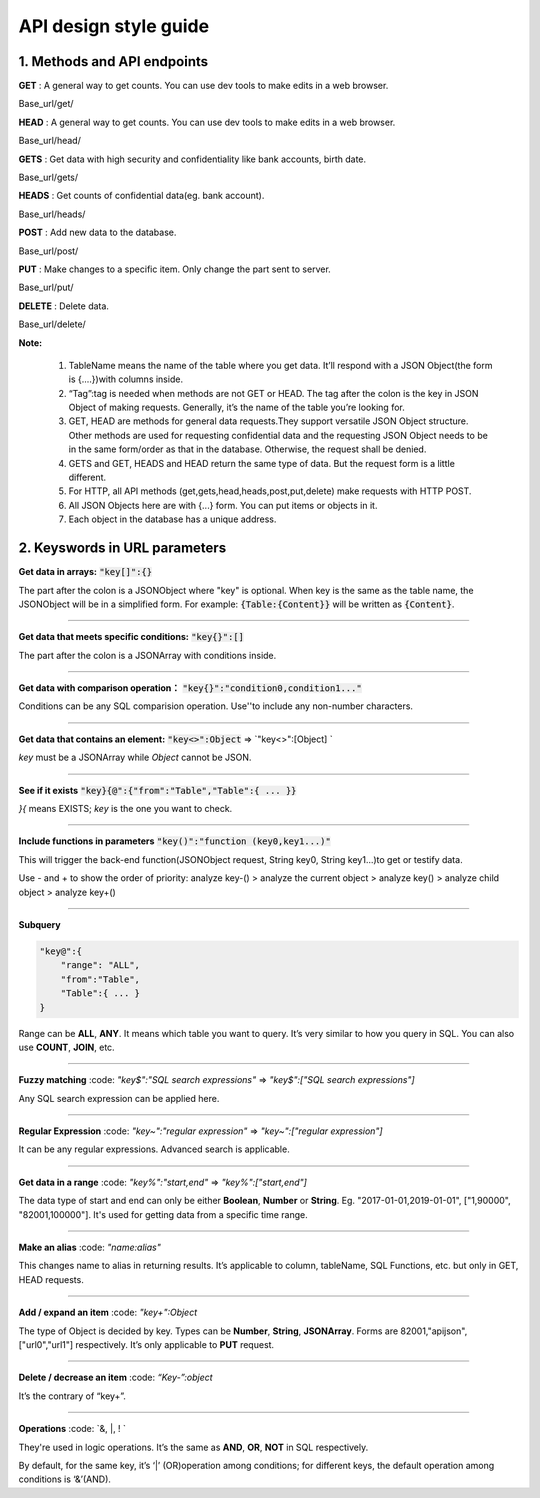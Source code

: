 API design style guide
======================

1. Methods and API endpoints
----------------------------

**GET** : A general way to get counts. You can use dev tools to make edits in a web browser.

Base_url/get/

.. content-tabs::

    .. tab-container:: tab1
       :title: Request

        .. code-block:: json

           {
              TableName{
              // conditions.
               }
            }

           // eg. To get a post with id = 235:
            {
              "Post"{
              "id": 235
               }
             }

    .. tab-container:: tab2
       :title: Response

        .. code-block:: json

           {
            TableName:{ … },
            “code”:200,
            “msg”:”success”
            }

          // eg.
          {

            “Moment”:{ “id”:235, “userId”:38710, “content”:”..”},
            “code”:200,
            “msg”:”success”
            }


**HEAD** : A general way to get counts. You can use dev tools to make edits in a web browser.

Base_url/head/

.. content-tabs::

   .. tab-container:: tab1
       :title: Request

       .. code-block:: json

          {
           TableName:{
           ...
           }
          }

          // eg. Get the number of posts posted by the user with id =38710:
          {
          "Post":{
          "userId":38710
          }
          }

   .. tab-container:: tab2
       :title: Response

       .. code-block:: json

         {
         TableName:{"code":200, "msg":"success", "count":10},
         "code":200,
         "msg":"success"
         }

         // eg.
         {
         "Post":{"code":200, "msg":"success", "count":10},
         "code":200,
         "msg":"success"
         }

**GETS** : Get data with high security and confidentiality like bank accounts, birth date.

Base_url/gets/

.. content-tabs::

   .. tab-container:: tab1
       :title: Request

        .. code-block:: json

           // You need to add “tag”: tag with the same level of post{}. Others are the same as **GET**.

   .. tab-container:: tab2
       :title: Response

        .. code-block:: json

           // Same as **GET**

**HEADS** : Get counts of confidential data(eg. bank account).

Base_url/heads/

.. content-tabs::

   .. tab-container:: tab1
       :title: Request

       .. code-block:: json

          // You need to add “tag”: tag with the same level of post{}. Others are the same as HEAD.

   .. tab-container:: tab2
       :title: Response

       .. code-block:: json

          //  Same as HEAD.

**POST** : Add new data to the database.

Base_url/post/

.. content-tabs::

   .. tab-container:: tab1
       :title: Request

       .. code-block:: json

          {
          TableName:{…},
          "tag":tag
          }

          // The id in {...} is generated automatically when table is built and can’t be set by the user.

          // eg. A user with id = 38710 posts a new post：
          {
             "Post":{
               "userId":38710,
               "content":"APIJSON,let interfaces and documents go to hell !"
             },
             "tag":"Moment"
          }

   .. tab-container:: tab2
       :title: Response

       .. code-block:: json

          {
           TableName:{
             "code":200,
             "msg":"success",
             "id":38710
           },
           "code":200,
           "msg":"success"
        }
        // eg.
        {
           "Moment":{
             "code":200,
             "msg":"success",
             "id":120
           },
           "code":200,
           "msg":"success"
        }

**PUT** : Make changes to a specific item. Only change the part sent to server.

Base_url/put/

.. content-tabs::

   .. tab-container:: tab1
       :title: Request

       .. code-block:: json

            {
               TableName:{
                 "id":id,
                 …
               },
               "tag":tag
            }

            // You can also add multiple id as id{}.

           // eg. Make changes to post content with id= 235:
            {
               "Post":{
                 "id":235,
                 "content":"APIJSON,let interfaces and documents go to hell !"
               },
               "tag":"Post"
            }

   .. tab-container:: tab2
       :title: Response

        .. code-block:: json

           \\ Same as POST.

**DELETE** : Delete data.

Base_url/delete/

.. content-tabs::

   .. tab-container:: tab1
       :title: Request

       .. code-block:: json

          {
             TableName:{
               "id":id
             },
             "tag":tag
          }
          // You can also add multiple id as id{}.

          // Or Delete contents with multiple id：
          {
             "Comment":{
               "id{}":[100,110,120]
             },
             "tag":"Comment[]"
          }

   .. tab-container:: tab2
       :title: Response

       .. code-block:: json

          {
             TableName:{
               "id":id
             },
             "tag":tag
          }

          // You can also add multiple id as id{}.

          // Or Delete contents with multiple id：
          {
             "Comment":{
               "id{}":[100,110,120]
             },
             "tag":"Comment[]"
          }


**Note:**

    1. TableName means the name of the table where you get data. It’ll respond with a JSON Object(the form is {....})with columns inside.

    2. “Tag”:tag is needed when methods are not GET or HEAD. The tag after the colon is the key in JSON Object of making requests. Generally, it’s the name of the table you’re looking for.

    3. GET, HEAD are methods for general data requests.They support versatile JSON Object structure. Other methods are used for requesting confidential data and the requesting JSON Object needs to be in the same form/order as that in the database. Otherwise, the request shall be denied.

    4. GETS and GET, HEADS and HEAD return the same type of data. But the request form is a little different.

    5. For HTTP, all API methods (get,gets,head,heads,post,put,delete) make requests with HTTP POST.

    6. All JSON Objects here are with {...} form. You can put items or objects in it.

    7. Each object in the database has a unique address.


2. Keyswords in URL parameters
------------------------------

**Get data in arrays:** :code:`"key[]":{}`

The part after the colon is a JSONObject where "key" is optional. When key is the same as the table name, the JSONObject will be in a simplified form. For example: :code:`{Table:{Content}}` will be written as :code:`{Content}`.

.. toggle-header::
    :header: Example

       `{"User[]":{"User":{}}} <http://apijson.cn:8080/get/%7B%22User%5B%5D%22:%7B%22count%22:3,%22User%22:%7B%7D%7D%7D>`_

       This is used for getting data from a user. Here, key and tablename are all “User”, then :code:`{"User":{"id", ...}}` will be written as :code:`{"id", ...}`


----------------

**Get data that meets specific conditions:** :code:`"key{}":[]`

The part after the colon is a JSONArray with conditions inside.

.. toggle-header::
    :header: Example

       `"id{}":[38710,82001,70793] <http://apijson.cn:8080/get/%7B%22User%5B%5D%22:%7B%22count%22:3,%22User%22:%7B%22id%7B%7D%22:%5B38710,82001,70793%5D%7D%7D%7D>`_

       In SQL, this would be id :code:`IN(38710,82001,70793)`. It means getting data with id equals 38710,82001,70793.

----------------

**Get data with comparison operation：** :code:`"key{}":"condition0,condition1..."`

Conditions can be any SQL comparision operation. Use''to include any non-number characters.

.. toggle-header::
    :header: Example

       `"id{}":"<=80000,>90000" <http://apijson.cn:8080/get/%7B%22User%5B%5D%22:%7B%22count%22:3,%22User%22:%7B%22id%7B%7D%22:%22%3C=80000,%3E90000%22%7D%7D%7D>`_

       In SQL, it'd be id<=80000 OR id>90000, which means get User array with id<=80000 | id>90000

----------------

**Get data that contains an element:** :code:`"key<>":Object` => `"key<>":[Object] `

*key* must be a JSONArray while *Object* cannot be JSON.

.. toggle-header::
    :header: Example

       `"contactIdList<>":38710 <http://apijson.cn:8080/get/%7B%22User%5B%5D%22:%7B%22count%22:3,%22User%22:%7B%22contactIdList%3C%3E%22:38710%7D%7D%7D>`_

       In SQL, this would :code:`bejson_contains(contactIdList,38710)`.It means find data of the User whose contactList contains 38710.

----------------

**See if it exists** :code:`"key}{@":{"from":"Table","Table":{ ... }}`

*}{* means EXISTS; *key* is the one you want to check.

.. toggle-header::
    :header: Example

       `"id}{@":{
                 "from":"Comment",
                 "Comment":{
                    "momentId":15
                 }
                } <http://apijson.cn:8080/get/%7B%22User%22:%7B%22id%7D%7B@%22:%7B%22from%22:%22Comment%22,%22Comment%22:%7B%22momentId%22:15%7D%7D%7D%7D>`_

       WHERE EXISTS(SELECT * FROM Comment WHERE momentId=15)

----------------

**Include functions in parameters** :code:`"key()":"function (key0,key1...)"`

This will trigger the back-end function(JSONObject request, String key0, String key1...)to get or testify data.

Use - and + to show the order of priority: analyze key-() > analyze the current object > analyze key() > analyze child object > analyze key+()

.. toggle-header::
    :header: Example

       `"isPraised()":"isContain(praiseUserIdList,userId)" <http://apijson.cn:8080/get/%7B%22Moment%22:%7B%22id%22:301,%22isPraised()%22:%22isContain(praiseUserIdList,userId)%22%7D%7D>`_

       This will use function boolean :code:`isContain(JSONObject request, String array, String value)`. In this case, client will get :code:`“is praised”: true` (In this case, client use function to testify if a user clicked ‘like’ button for a post.)

------------------

**Subquery**

.. code-block:: json

    "key@":{
        "range": "ALL",
        "from":"Table",
        "Table":{ ... }
    }

Range can be **ALL**, **ANY**. It means which table you want to query. It’s very similar to how you query in SQL. You can also use **COUNT**, **JOIN**, etc.

.. toggle-header::
    :header: Example

       `"id@":{
               "from":"Comment",
               "Comment":{
               "@column":"min(userId)"
                }
               } <http://apijson.cn:8080/get/%7B%22User%22:%7B%22id@%22:%7B%22from%22:%22Comment%22,%22Comment%22:%7B%22@column%22:%22min(userId)%22%7D%7D%7D%7D>`_

       :code: `WHERE id=(SELECT min(userId) FROM Comment)`

----------------

**Fuzzy matching** :code: `"key$":"SQL search expressions"` => `"key$":["SQL search expressions"]`

Any SQL search expression can be applied here.

.. toggle-header::
    :header: Example

       `"name$":"%m%" <http://apijson.cn:8080/get/%7B%22User%5B%5D%22:%7B%22count%22:3,%22User%22:%7B%22name$%22:%22%2525m%2525%22%7D%7D%7D>`_

       In SQL, it's :code: `name LIKE '%m%'`, meaning that get *User* with ‘m’ in name.


----------------

**Regular Expression** :code: `"key~":"regular expression"` => `"key~":["regular expression"]`

It can be any regular expressions. Advanced search is applicable.

.. toggle-header::
    :header: Example

       `"name~":"^[0-9]+$" <http://apijson.cn:8080/get/%7B%22User%5B%5D%22:%7B%22count%22:3,%22User%22:%7B%22name~%22:%22%5E%5B0-9%5D%252B$%22%7D%7D%7D>`_

       In SQL, it's :code: `name REGEXP '^[0-9]+$'`.

----------------

**Get data in a range** :code: `"key%":"start,end"` => `"key%":["start,end"]`

The data type of start and end can only be either **Boolean**, **Number** or **String**. Eg. "2017-01-01,2019-01-01", ["1,90000", "82001,100000"]. It's used for getting data from a specific time range.

.. toggle-header::
    :header: Example

       `"date%":"2017-10-01,2018-10-01" <http://apijson.cn:8080/get/%7B%22User%5B%5D%22:%7B%22count%22:3,%22User%22:%7B%22date%2525%22:%222017-10-01,2018-10-01%22%7D%7D%7D>`_

        In SQL, it's :code: `date BETWEEN '2017-10-01' AND '2018-10-01'`, meaning to get *User* data that registered between 2017-10-01 and 2018-10-01.

----------------

**Make an alias** :code: `"name:alias"`

This changes name to alias in returning results. It’s applicable to column, tableName, SQL Functions, etc. but only in GET, HEAD requests.

.. toggle-header::
    :header: Example

       `"@column":"toId:parentId" <http://apijson.cn:8080/get/%7B%22Comment%22:%7B%22@column%22:%22id,toId:parentId%22,%22id%22:51%7D%7D>`_

       In SQL, it's :code: `toId AS parentId`. It'll return *parentID* instead of *toID*.

----------------

**Add / expand an item** :code: `"key+":Object`

The type of Object is decided by key. Types can be **Number**, **String**, **JSONArray**. Forms are 82001,"apijson",["url0","url1"] respectively. It’s only applicable to **PUT** request.

.. toggle-header::
    :header: Example

       :code: `"praiseUserIdList+":[82001]`

       In SQL, it's json_insert(praiseUserIdList,82001). Add an id that praised the post.

----------------

**Delete / decrease an item** :code: `“Key-”:object`

It’s the contrary of “key+”.

.. toggle-header::
    :header: Example

       :code: `"balance-":100.00`

       In SQL, it's :code: `balance = balance - 100.00`, meaning there's 100 less in balance.

-----------------

**Operations** :code: `&, |, ! `

They're used in logic operations. It’s the same as **AND**, **OR**, **NOT** in SQL respectively.

By default, for the same key, it’s ‘|’ (OR)operation among conditions; for different keys, the default operation among conditions is ‘&’(AND).

.. toggle-header::
    :header: Example

        ① `"id&{}":">80000,<=90000" <http://apijson.cn:8080/head/%7B%22User%22:%7B%22id&%7B%7D%22:%22%3E80000,%3C=90000%22%7D%7D>`_

        In SQL, it's :code:`id>80000 AND id<=90000`, meaning id needs to be :code:`id>80000 & id<=90000`

        ② `"id|{}":">90000,<=80000" <http://apijson.cn:8080/head/%7B%22User%22:%7B%22id%7C%7B%7D%22:%22%3E90000,%3C=80000%22%7D%7D>`_.

        It's the same as :code: `"id{}":">90000,<=80000"`. In SQL, it'sid>80000 OR id<=90000, meaning that id needs to be id>90000 | id<=80000

        ③ `"id!{}":[82001,38710] <http://apijson.cn:8080/head/%7B%22User%22:%7B%22id!%7B%7D%22:%5B82001,38710%5D%7D%7D>`_.

        In SQL, it's :code:`id NOT IN(82001,38710)`, meaning id needs to be :code:`! (id=82001 | id=38710)`.


